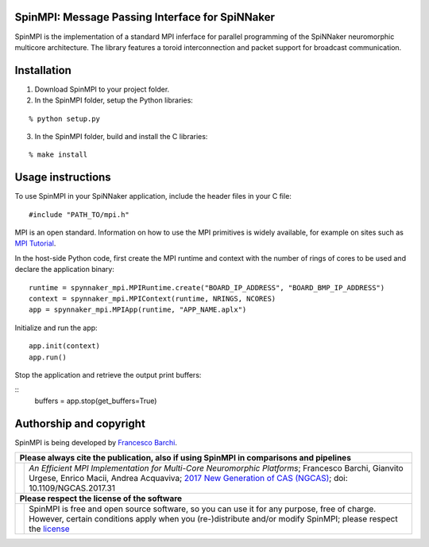 SpinMPI: Message Passing Interface for SpiNNaker
------------------------------------------------

SpinMPI is the implementation of a standard MPI inferface for parallel programming of the SpiNNaker neuromorphic multicore architecture.
The library features a toroid interconnection and packet support for broadcast communication.

Installation
------------

1. Download SpinMPI to your project folder. 
2. In the SpinMPI folder, setup the Python libraries:

::

	% python setup.py

3. In the SpinMPI folder, build and install the C libraries:

::

	% make install

Usage instructions
------------------

To use SpinMPI in your SpiNNaker application, include the header files in your C file:

::

	#include "PATH_TO/mpi.h"

MPI is an open standard. Information on how to use the MPI primitives is widely available, for example on sites such as `MPI Tutorial <https://mpitutorial.com/>`__.

In the host-side Python code, first create the MPI runtime and context with the number of rings of cores to be used and declare the application binary:

::

	runtime = spynnaker_mpi.MPIRuntime.create("BOARD_IP_ADDRESS", "BOARD_BMP_IP_ADDRESS")
	context = spynnaker_mpi.MPIContext(runtime, NRINGS, NCORES)
	app = spynnaker_mpi.MPIApp(runtime, "APP_NAME.aplx")


Initialize and run the app:

::

	app.init(context)
	app.run()

Stop the application and retrieve the output print buffers:

::
	buffers = app.stop(get_buffers=True)

Authorship and copyright
------------------------

SpinMPI is being developed by `Francesco Barchi <mailto:francesco.barchi@polito.it>`__.

+------------------------------------------------------------------------------------------------------------------+--------------------------------------------------------------------------------------------------------------------+
|  **Please always cite the publication, also if using SpinMPI in comparisons and pipelines**                                                                                                                                           |
+------------------------------------------------------------------------------------------------------------------+--------------------------------------------------------------------------------------------------------------------+
| .. image:: https://user-images.githubusercontent.com/7613428/60581998-40d00b00-9d88-11e9-9a24-efd28e1bcaca.png   | *An Efficient MPI Implementation for Multi-Core Neuromorphic Platforms*;                                           |
|    :alt: Please cite                                                                                             | Francesco Barchi, Gianvito Urgese, Enrico Macii, Andrea Acquaviva;                                                 |
|    :target: https://ieeexplore.ieee.org/document/8676216                                                         | `2017 New Generation of CAS (NGCAS) <https://ieeexplore.ieee.org/document/8052322>`__;                             |
|    :width: 76px                                                                                                  | doi: 10.1109/NGCAS.2017.31                                                                                         |
+------------------------------------------------------------------------------------------------------------------+--------------------------------------------------------------------------------------------------------------------+
| **Please respect the license of the software**                                                                                                                                                                                        |
+------------------------------------------------------------------------------------------------------------------+--------------------------------------------------------------------------------------------------------------------+
| .. image:: https://user-images.githubusercontent.com/7613428/60581999-4168a180-9d88-11e9-87e3-ce5e127b84a1.png   | SpinMPI is free and open source software, so you can use it for any purpose, free of charge.                       |
|    :alt: Respect the license                                                                                     | However, certain conditions apply when you (re-)distribute and/or modify SpinMPI; please respect the               |
|    :target: https://github.com/neuromorphic-polito/spinn_mpi/blob/master/LICENSE.rst                             | `license <https://github.com/neuromorphic-polito/spinn_mpi/blob/master/LICENSE.rst>`_                              |
|    :width: 76px                                                                                                  |                                                                                                                    |
+------------------------------------------------------------------------------------------------------------------+--------------------------------------------------------------------------------------------------------------------+



